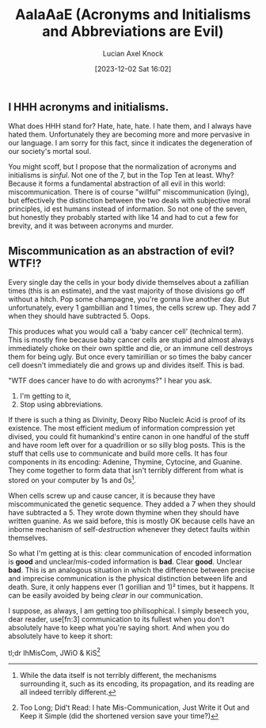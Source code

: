 #+title:      AaIaAaE (Acronyms and Initialisms and Abbreviations are Evil)
#+slug: acronyms-and-initialisms-and-abbreviations-are-evil
#+date:       [2023-12-02 Sat 16:02]
#+favicon: 🔤
#+filetags:   :blog:programming:prose:writing:
#+identifier: 20231202T160240
#+author: Lucian Axel Knock
** I HHH acronyms and initialisms.
What does HHH stand for? Hate, hate, hate. I hate them, and I always have hated them. Unfortunately they are becoming more and more pervasive in our language. I am sorry for this fact, since it indicates the degeneration of our society's mortal soul.

You might scoff, but I propose that the normalization of acronyms and initialisms is /sinful/. Not one of the 7, but in the Top Ten at least. Why? Because it forms a fundamental abstraction of all evil in this world: miscommunication.  There is of course "willful" miscommunication (lying), but effectively the distinction between the two deals with subjective moral principles, id est humans instead of information. So not one of the seven, but honestly they probably started with like 14 and had to cut a few for brevity, and it was between acronyms and murder.

** Miscommunication as an abstraction of evil? WTF!?
Every single day the cells in your body divide themselves about a zafillian times (this is an estimate), and the vast majority of those divisions go off without a hitch. Pop some champagne, you're gonna live another day. But unfortunately, every 1 gambillian and 1 times, the cells screw up. They add 7 when they should have subtracted 5. Oops.

This produces what you would call a 'baby cancer cell' (technical term). This is mostly fine because baby cancer cells are stupid and almost always immediately choke on their own spittle and die, or an immune cell destroys them for being ugly. But once every tamirillian or so times the baby cancer cell doesn't immediately die and grows up and divides itself. This is bad.

"WTF does cancer have to do with acronyms?" I hear you ask.

1. I'm getting to it,
2. Stop using abbreviations.

If there is such a thing as Divinity, Deoxy Ribo Nucleic Acid is proof of its existence. The most efficient medium of information compression yet divised, you could fit humankind's entire canon in one handful of the stuff and have room left over for a quadrillion or so silly blog posts.  This is the stuff that cells use to communicate and build more cells. It has four components in its encoding: Adenine, Thymine, Cytocine, and Guanine. They come together to form data that isn't terribly different from what is stored on your computer by 1s and 0s[fn:1].

When cells screw up and cause cancer, it is because they have miscommunicated the genetic sequence. They added a 7 when they should have subtracted a 5. They wrote down thymine when they should have written guanine. As we said before, this is mostly OK because cells have an inborne mechanism of self-/destruction/ whenever they detect faults within themselves.

So what I'm getting at is this: clear communication of encoded information is *good* and unclear/mis-coded information is *bad*. Clear *good*.  Unclear *bad*. This is an analogous situation in which the difference between precise and imprecise communication is the physical distinction between life and death. Sure, it only happens ever (1 gorillian and 1)² times, but it happens. It can be easily avoided by being /clear/ in our communication.

I suppose, as always, I am getting too philisophical. I simply beseech you, dear reader, use[fn:3] communication to its fullest when you don't absolutely have to keep what you're saying short. And when you do absolutely have to keep it short:

tl;dr IhMisCom, JWiO & KiS[fn:2]

[fn:1] While the data itself is not terribly different, the mechanisms surrounding it, such as its encoding, its propagation, and its reading are all indeed terribly different.

[fn:2] Too Long; Did't Read: I hate Mis-Communication, Just Write it Out and Keep it Simple (did the shortened version save your time?) 
